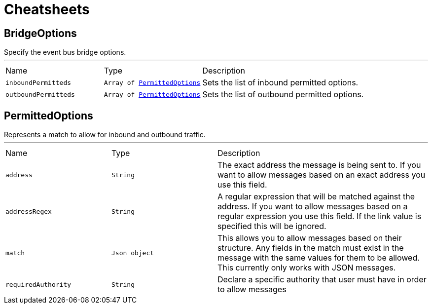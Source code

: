 = Cheatsheets

[[BridgeOptions]]
== BridgeOptions

++++
Specify the event bus bridge options.
++++
'''

[cols=">25%,^25%,50%"]
[frame="topbot"]
|===
^|Name | Type ^| Description
|[[inboundPermitteds]]`inboundPermitteds`|`Array of link:dataobjects.html#PermittedOptions[PermittedOptions]`|
+++
Sets the list of inbound permitted options.
+++
|[[outboundPermitteds]]`outboundPermitteds`|`Array of link:dataobjects.html#PermittedOptions[PermittedOptions]`|
+++
Sets the list of outbound permitted options.
+++
|===

[[PermittedOptions]]
== PermittedOptions

++++
Represents a match to allow for inbound and outbound traffic.
++++
'''

[cols=">25%,^25%,50%"]
[frame="topbot"]
|===
^|Name | Type ^| Description
|[[address]]`address`|`String`|
+++
The exact address the message is being sent to. If you want to allow messages based on
an exact address you use this field.
+++
|[[addressRegex]]`addressRegex`|`String`|
+++
A regular expression that will be matched against the address. If you want to allow messages
based on a regular expression you use this field. If the link value is specified
this will be ignored.
+++
|[[match]]`match`|`Json object`|
+++
This allows you to allow messages based on their structure. Any fields in the match must exist in the
message with the same values for them to be allowed. This currently only works with JSON messages.
+++
|[[requiredAuthority]]`requiredAuthority`|`String`|
+++
Declare a specific authority that user must have in order to allow messages
+++
|===